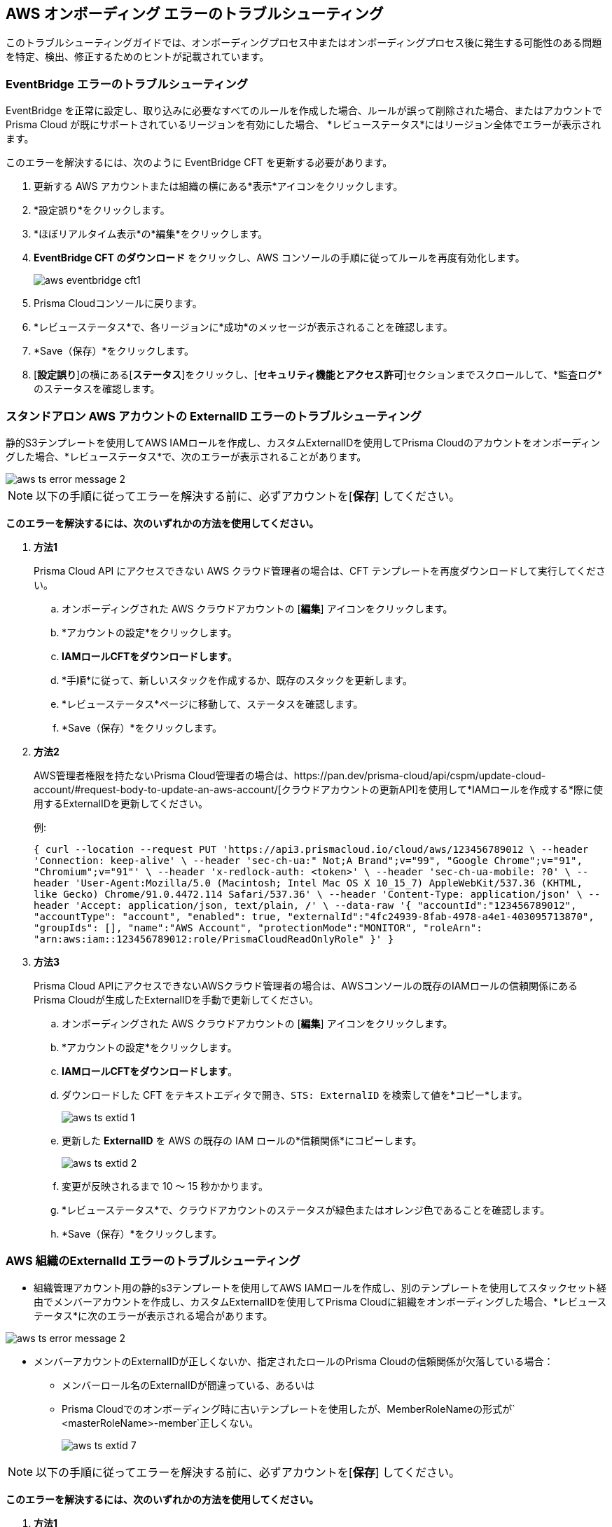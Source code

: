 == AWS オンボーディング エラーのトラブルシューティング

このトラブルシューティングガイドでは、オンボーディングプロセス中またはオンボーディングプロセス後に発生する可能性のある問題を特定、検出、修正するためのヒントが記載されています。

[.task]
[#troubleshoot-eventbridge-errors]
=== EventBridge エラーのトラブルシューティング

EventBridge を正常に設定し、取り込みに必要なすべてのルールを作成した場合、ルールが誤って削除された場合、またはアカウントで Prisma Cloud が既にサポートされているリージョンを有効にした場合、 *レビューステータス*にはリージョン全体でエラーが表示されます。

このエラーを解決するには、次のように EventBridge CFT を更新する必要があります。

[.procedure]
. 更新する AWS アカウントまたは組織の横にある*表示*アイコンをクリックします。

. *設定誤り*をクリックします。

. *ほぼリアルタイム表示*の*編集*をクリックします。

. *EventBridge CFT のダウンロード* をクリックし、AWS コンソールの手順に従ってルールを再度有効化します。
+
image::connect/aws-eventbridge-cft1.png[]

. Prisma Cloudコンソールに戻ります。

. *レビューステータス*で、各リージョンに*成功*のメッセージが表示されることを確認します。

. *Save（保存）*をクリックします。

. [*設定誤り*]の横にある[*ステータス*]をクリックし、[*セキュリティ機能とアクセス許可*]セクションまでスクロールして、*監査ログ*のステータスを確認します。


[.task]
[#troubleshoot-externalid-errors-for-a-standalone-aws-account]
=== スタンドアロン AWS アカウントの ExternalID エラーのトラブルシューティング 

静的S3テンプレートを使用してAWS IAMロールを作成し、カスタムExternalIDを使用してPrisma Cloudのアカウントをオンボーディングした場合、*レビューステータス*で、次のエラーが表示されることがあります。

image::connect/aws-ts-error-message-2.png[]

[NOTE]
====
以下の手順に従ってエラーを解決する前に、必ずアカウントを[*保存*] してください。
====

*このエラーを解決するには、次のいずれかの方法を使用してください。*

[.procedure]

. *方法1*
+
Prisma Cloud API にアクセスできない AWS クラウド管理者の場合は、CFT テンプレートを再度ダウンロードして実行してください。
+
.. オンボーディングされた AWS クラウドアカウントの [*編集*] アイコンをクリックします。

.. *アカウントの設定*をクリックします。

.. *IAMロールCFTをダウンロードします*。

.. *手順*に従って、新しいスタックを作成するか、既存のスタックを更新します。

.. *レビューステータス*ページに移動して、ステータスを確認します。

.. *Save（保存）*をクリックします。

. *方法2*
+
AWS管理者権限を持たないPrisma Cloud管理者の場合は、https://pan.dev/prisma-cloud/api/cspm/update-cloud-account/#request-body-to-update-an-aws-account/[クラウドアカウントの更新API]を使用して*IAMロールを作成する*際に使用するExternalIDを更新してください。
+
例:
+
`{
curl --location --request PUT 'https://api3.prismacloud.io/cloud/aws/123456789012 \
--header 'Connection: keep-alive' \
--header 'sec-ch-ua:" Not;A Brand";v="99", "Google Chrome";v="91", "Chromium";v="91"' \
--header 'x-redlock-auth: <token>' \
--header 'sec-ch-ua-mobile: ?0' \
--header 'User-Agent:Mozilla/5.0 (Macintosh; Intel Mac OS X 10_15_7) AppleWebKit/537.36 (KHTML, like Gecko) Chrome/91.0.4472.114 Safari/537.36' \
--header 'Content-Type: application/json' \
--header 'Accept: application/json, text/plain, */*' \
--data-raw '{
    "accountId":"123456789012",
    "accountType": "account",
    "enabled": true,
    "externalId":"4fc24939-8fab-4978-a4e1-403095713870",
    "groupIds": [],
    "name":"AWS Account",
    "protectionMode":"MONITOR",
    "roleArn": "arn:aws:iam::123456789012:role/PrismaCloudReadOnlyRole"
}'
}`

. *方法3*
+
Prisma Cloud APIにアクセスできないAWSクラウド管理者の場合は、AWSコンソールの既存のIAMロールの信頼関係にあるPrisma Cloudが生成したExternalIDを手動で更新してください。
+
.. オンボーディングされた AWS クラウドアカウントの [*編集*] アイコンをクリックします。

.. *アカウントの設定*をクリックします。

.. *IAMロールCFTをダウンロードします*。

.. ダウンロードした CFT をテキストエディタで開き、`STS: ExternalID` を検索して値を*コピー*します。
+
image::connect/aws-ts-extid-1.png[]

.. 更新した *ExternalID* を AWS の既存の IAM ロールの*信頼関係*にコピーします。
+
image::connect/aws-ts-extid-2.png[]

.. 変更が反映されるまで 10 ～ 15 秒かかります。

.. *レビューステータス*で、クラウドアカウントのステータスが緑色またはオレンジ色であることを確認します。

.. *Save（保存）*をクリックします。

[.task]
[#troubleshoot-externalid-errors-for-an-aws-organization]
=== AWS 組織のExternalId エラーのトラブルシューティング

* 組織管理アカウント用の静的s3テンプレートを使用してAWS IAMロールを作成し、別のテンプレートを使用してスタックセット経由でメンバーアカウントを作成し、カスタムExternalIDを使用してPrisma Cloudに組織をオンボーディングした場合、*レビューステータス*に次のエラーが表示される場合があります。

image::connect/aws-ts-error-message-2.png[]

* メンバーアカウントのExternalIDが正しくないか、指定されたロールのPrisma Cloudの信頼関係が欠落している場合：
+
** メンバーロール名のExternalIDが間違っている、あるいは
** Prisma Cloudでのオンボーディング時に古いテンプレートを使用したが、MemberRoleNameの形式が` <masterRoleName>-member`正しくない。 
+
image::connect/aws-ts-extid-7.png[]

[NOTE]
====
以下の手順に従ってエラーを解決する前に、必ずアカウントを[*保存*] してください。
====

*このエラーを解決するには、次のいずれかの方法を使用してください。*

[.procedure]

. *方法1*
+
Prisma Cloud API にアクセスできない AWS クラウド管理者の場合は、CFT テンプレートを再度ダウンロードして実行してください。
+
.. オンボーディングした AWS 組織の [*編集*] アイコンをクリックします。

.. *アカウントの設定*をクリックします。

.. *IAMロールCFTをダウンロードします*。

.. *手順*に従って、新しいスタックを作成するか、既存のスタックを更新します。

.. *レビューステータス*ページに移動して、ステータスを確認します。

.. *Save（保存）*をクリックします。

. *方法2*
+
AWS管理者権限を持たないPrisma Cloud管理者の場合は、https://pan.dev/prisma-cloud/api/cspm/update-cloud-account/#request-body-to-update-an-aws-org-account[クラウドアカウントの更新API]を使用して、*IAMロールの作成*で使用しているexternalId、MemberExternalID、MemberRoleName、およびRoleArnを更新してください。
+
* externalIdとロールの取得-管理アカウントの IAM ロール
* memberExternalId および memberRoleName - メンバーアカウントの IAM ロール（stackset を使用して作成）。
+
例:
+
`{
curl --location --request PUT 'https://api3.prismacloud.io/cloud/aws/123456789012' \
--header 'Connection: keep-alive' \
--header 'sec-ch-ua:" Not;A Brand";v="99", "Google Chrome";v="97", "Chromium";v="97"' \
--header 'x-redlock-auth: <token>' \
--header 'sec-ch-ua-mobile: ?0' \
--header 'User-Agent:Mozilla/5.0 (Macintosh; Intel Mac OS X 10_15_7) AppleWebKit/537.36 (KHTML, like Gecko) Chrome/97.0.4692.71 Safari/537.36' \
--header 'Content-Type: application/json' \
--header 'Accept: application/json, text/plain, */*' \
--header 'Sec-Fetch-Site: same-site' \
--header 'Sec-Fetch-Mode: cors' \
--header 'Sec-Fetch-Dest: empty' \
--header 'Accept-Language: en-GB,en-US;q=0.9,en;q=0.8' \
--data-raw '{
    "accountId":"123456789012'",
    "accountType": "organization",
    "enabled": true,
    "externalId": "a1ea8fe3-85d8-4ed9-93da-02d68670bc61",
    "memberExternalId": "a1ea8fe3-85d8-4ed9-93da-02d68670bc61",
    "memberRoleName":"PrismaCloudOrgMemberReadWriteRole",
    "memberRoleStatus": true,
    "name":"AWS ORG",
    "protectionMode":"MONITOR_AND_PROTECT",
    "roleArn": "arn:aws:iam::123456789012':role/PrismaCloudReadWriteRole"
}'
}`

. *方法3*
+
Prisma Cloud APIにアクセスできないAWSクラウド管理者の場合は、AWSコンソールの既存のIAMロールの信頼関係にあるPrisma Cloudが生成したExternalIDを手動で更新してください。

.. オンボーディングした AWS 組織の [*編集*] アイコンをクリックします。

.. *アカウントの設定*をクリックします。

.. *IAMロールCFTをダウンロードします*。

.. ダウンロードした CFT をテキストエディターで開き、`sts: ExternalID` を検索します。ExternalID は管理ロール用で、もう 1 つはメンバーアカウントロール用です。PrismaCloudRoleマッピング内のexternalIdを検索します。
+
image::connect/aws-ts-extid-3.png[]

.. 更新した*ExternalID* を AWS の既存の管理アカウント IAM ロールの*信頼関係*にコピーします。
+
image::connect/aws-ts-extid-4.png[]

.. ダウンロードしたテンプレートでMemberExternalIDを検索します。
+
image::connect/aws-ts-extid-5.png[]

.. 更新した *memberExternalId* を、AWS の既存のすべてのメンバーアカウントの IAM ロールの*信頼関係*にコピーします。
+
image::connect/aws-ts-extid-6.png[]

.. 変更が反映されるまで 10 ～ 15 秒かかります。

.. *レビューステータス*で、クラウドアカウントのステータスが緑色またはオレンジ色であることを確認します。

.. *Save（保存）*をクリックします。